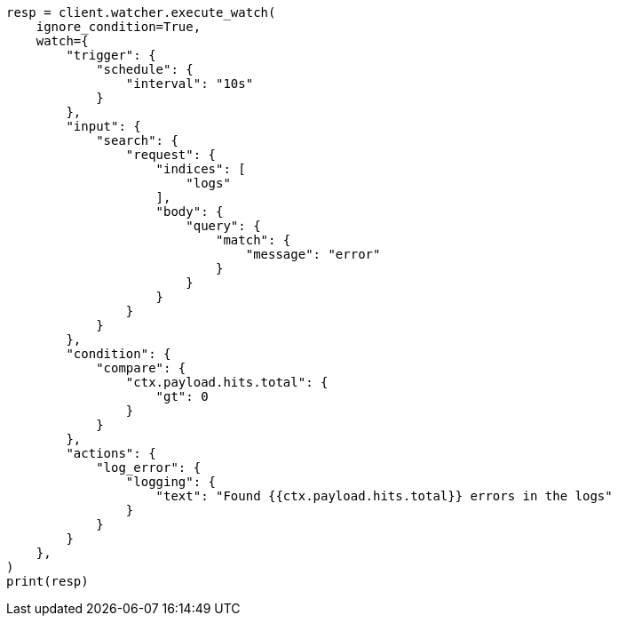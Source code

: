 // This file is autogenerated, DO NOT EDIT
// rest-api/watcher/execute-watch.asciidoc:369

[source, python]
----
resp = client.watcher.execute_watch(
    ignore_condition=True,
    watch={
        "trigger": {
            "schedule": {
                "interval": "10s"
            }
        },
        "input": {
            "search": {
                "request": {
                    "indices": [
                        "logs"
                    ],
                    "body": {
                        "query": {
                            "match": {
                                "message": "error"
                            }
                        }
                    }
                }
            }
        },
        "condition": {
            "compare": {
                "ctx.payload.hits.total": {
                    "gt": 0
                }
            }
        },
        "actions": {
            "log_error": {
                "logging": {
                    "text": "Found {{ctx.payload.hits.total}} errors in the logs"
                }
            }
        }
    },
)
print(resp)
----
